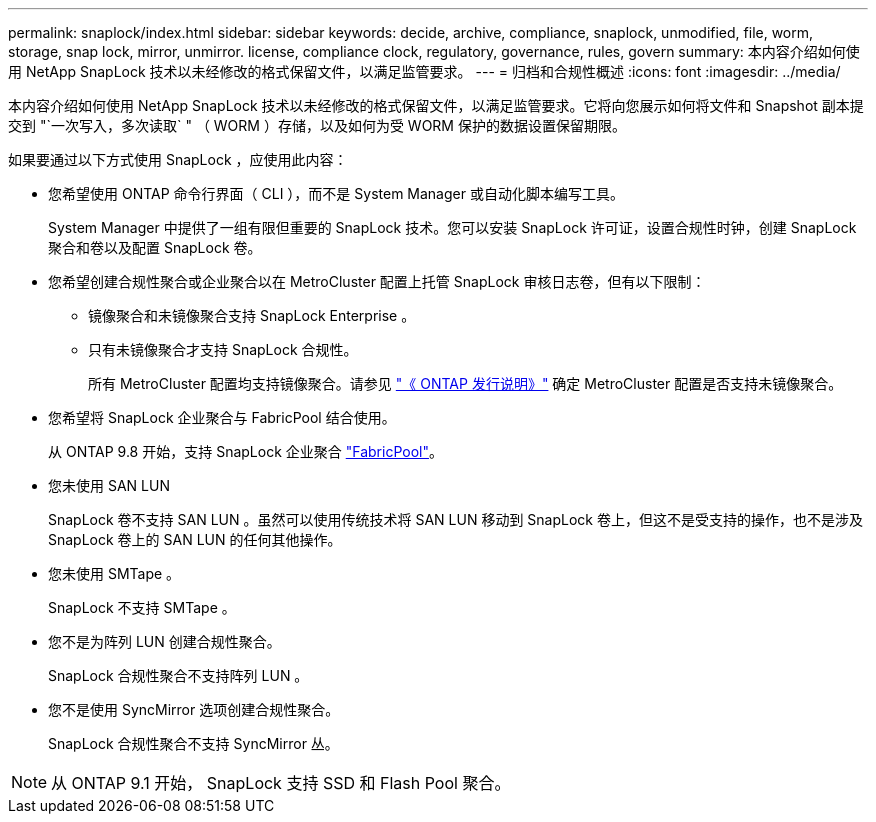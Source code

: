 ---
permalink: snaplock/index.html 
sidebar: sidebar 
keywords: decide, archive, compliance, snaplock, unmodified, file, worm, storage, snap lock, mirror, unmirror. license, compliance clock, regulatory, governance, rules, govern 
summary: 本内容介绍如何使用 NetApp SnapLock 技术以未经修改的格式保留文件，以满足监管要求。 
---
= 归档和合规性概述
:icons: font
:imagesdir: ../media/


[role="lead"]
本内容介绍如何使用 NetApp SnapLock 技术以未经修改的格式保留文件，以满足监管要求。它将向您展示如何将文件和 Snapshot 副本提交到 "`一次写入，多次读取` " （ WORM ）存储，以及如何为受 WORM 保护的数据设置保留期限。

如果要通过以下方式使用 SnapLock ，应使用此内容：

* 您希望使用 ONTAP 命令行界面（ CLI ），而不是 System Manager 或自动化脚本编写工具。
+
System Manager 中提供了一组有限但重要的 SnapLock 技术。您可以安装 SnapLock 许可证，设置合规性时钟，创建 SnapLock 聚合和卷以及配置 SnapLock 卷。

* 您希望创建合规性聚合或企业聚合以在 MetroCluster 配置上托管 SnapLock 审核日志卷，但有以下限制：
+
** 镜像聚合和未镜像聚合支持 SnapLock Enterprise 。
** 只有未镜像聚合才支持 SnapLock 合规性。
+
所有 MetroCluster 配置均支持镜像聚合。请参见 link:https://library.netapp.com/ecm/ecm_download_file/ECMLP2492508["《 ONTAP 发行说明》"] 确定 MetroCluster 配置是否支持未镜像聚合。



* 您希望将 SnapLock 企业聚合与 FabricPool 结合使用。
+
从 ONTAP 9.8 开始，支持 SnapLock 企业聚合 link:https://docs.netapp.com/us-en/ontap/fabricpool/index.html["FabricPool"]。

* 您未使用 SAN LUN
+
SnapLock 卷不支持 SAN LUN 。虽然可以使用传统技术将 SAN LUN 移动到 SnapLock 卷上，但这不是受支持的操作，也不是涉及 SnapLock 卷上的 SAN LUN 的任何其他操作。

* 您未使用 SMTape 。
+
SnapLock 不支持 SMTape 。

* 您不是为阵列 LUN 创建合规性聚合。
+
SnapLock 合规性聚合不支持阵列 LUN 。

* 您不是使用 SyncMirror 选项创建合规性聚合。
+
SnapLock 合规性聚合不支持 SyncMirror 丛。



[NOTE]
====
从 ONTAP 9.1 开始， SnapLock 支持 SSD 和 Flash Pool 聚合。

====